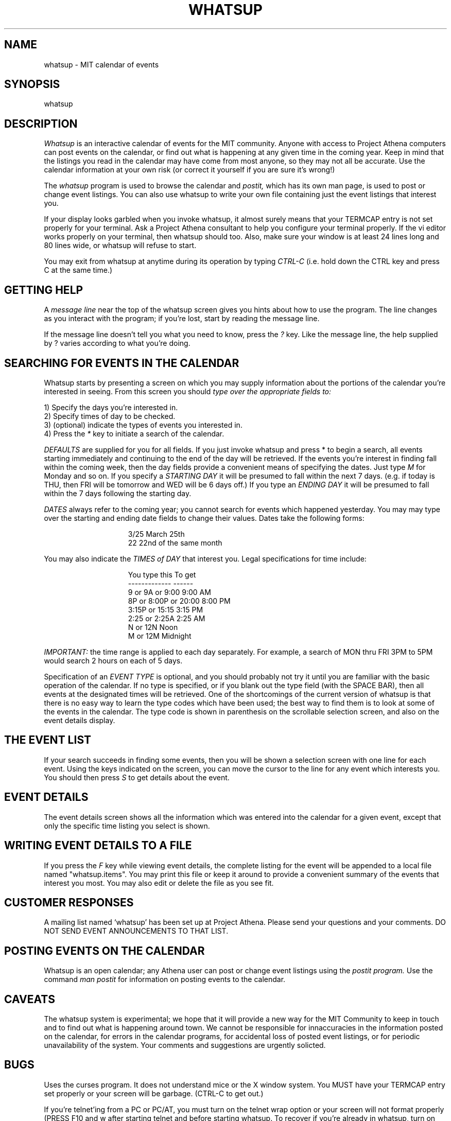 .TH WHATSUP 1 "26 August 1987" "Project Athena"
.SH NAME
whatsup - MIT calendar of events
.SH SYNOPSIS
whatsup
.SH DESCRIPTION
.I Whatsup
is an interactive calendar of events for the MIT community.
Anyone with access to Project Athena computers can post events on the 
calendar, or find out what is happening at any given time in the coming
year.  Keep in mind that the listings you read in the calendar may
have come from most anyone, so they may not all be accurate.  Use the
calendar information at your own risk (or correct it yourself if you
are sure it's wrong!)
.PP
The
.I whatsup
program is used to browse the calendar and
.I postit,
which has its own man page,
is used to post or change event listings.
You can also use whatsup to write your own file containing just the
event listings that interest you.
.PP
If your display looks garbled when you invoke whatsup, it almost 
surely means that your TERMCAP entry is not set properly for your
terminal.  Ask a Project Athena consultant to help you configure
your terminal properly.  If the vi editor works properly on your
terminal, then whatsup should too.  Also, make sure your window is at
least 24 lines long and 80 lines wide, or whatsup will refuse to start.
.PP
You may exit from whatsup at anytime during its operation by typing
.I CTRL-C
(i.e. hold down the CTRL key and press C at the same time.)
.SH GETTING HELP
A 
.I message line 
near the top of the whatsup screen gives you hints about how to use
the program.  The line changes as you interact with the program;
if you're lost, start by reading the message line.
.PP
If the message line doesn't tell you what you need to know, press
the
.I ?
key.  Like the message line, the help supplied by ? varies according
to what you're doing.
.SH SEARCHING FOR EVENTS IN THE CALENDAR
.PP
Whatsup starts by presenting a screen on which you may supply
information about the portions of the calendar you're interested
in seeing. 
From this screen you should
.I type over the appropriate fields to:
.in +5
.PP
1) Specify the days you're interested in.
.br
2) Specify times of day to be checked.
.br
3) (optional) indicate the types of events you interested in.
.br
4) Press the 
.I *
key to initiate a search of the calendar.
.in -5
.PP
.I DEFAULTS
are supplied for you for all fields.  If you just invoke whatsup and
press * to begin a search, all events starting immediately
and continuing to the end of the day will be retrieved.
If the events you're interest in finding fall within the coming week,
then the day fields provide a convenient means of specifying the dates.
Just type
.I M 
for Monday and so on.
If you specify a
.I STARTING DAY
it will be presumed to fall within the next 7 days. (e.g. if today is
THU, then FRI will be tomorrow and WED will be 6 days off.)
If you type an
.I ENDING DAY 
it will be presumed to fall within the 7 days following the
starting day.
.PP
.I DATES
always refer to the coming year; you cannot search for events which happened 
yesterday.  
You may may type over the starting and ending date fields to change
their values.  Dates take the following forms:
.PP
.in +15
3/25        March 25th
.br
22          22nd of the same month
.in -15
.PP
You may also indicate the 
.I TIMES of DAY
that interest you.  Legal specifications for time include:
.PP
.in +15
You type this            To get
.br
-------------            ------
.br
9 or 9A or 9:00          9:00 AM
.br
8P or 8:00P or 20:00     8:00 PM
.br
3:15P or 15:15           3:15 PM
.br
2:25  or 2:25A           2:25 AM
.br
N or 12N                 Noon
.br
M or 12M                 Midnight
.in -15
.PP
.I IMPORTANT:
the time range is applied to each day separately.  For example, a search
of MON thru FRI 3PM to 5PM would search 2 hours on each of 5 days.
.PP
Specification of an 
.I EVENT TYPE
is optional, and you should probably not try it until you are familiar
with the basic operation of the calendar.  If no type is specified, or
if you blank out the type field (with the SPACE BAR), then all events
at the designated times will be retrieved.  One of the shortcomings of
the current version of whatsup is that there is no easy way to learn
the type codes which have been used;  the best way to find them is
to look at some of the events in the calendar.  The type code is shown
in parenthesis on the scrollable selection screen, and also on the 
event details display.  
.SH THE EVENT LIST
If your search succeeds in finding some events, then you will be shown
a selection screen with one line for each event.  Using the keys
indicated on the screen, you can move the cursor to the line for
any event which interests you.  You should then press
.I S
to get details about the event.
.SH EVENT DETAILS
The event details screen shows all the information which was entered into
the calendar for a given event, except that only the specific time
listing you select is shown.  
.SH WRITING EVENT DETAILS TO A FILE
.PP
If you press the 
.I F
key while viewing event details, the complete listing for the event
will be appended to a local file named "whatsup.items".  You may print
this file or keep it around to provide a convenient summary of the events
that interest you most.  You may also edit or delete the file as you
see fit.
.SH CUSTOMER RESPONSES
.PP
A mailing list named `whatsup' has been set up at Project Athena.  Please send
your questions and your comments.  DO NOT SEND EVENT ANNOUNCEMENTS TO
THAT LIST.
.SH POSTING EVENTS ON THE CALENDAR
.PP
Whatsup is an open calendar; any Athena user can post or change event
listings using the
.I postit program.
Use the command
.I man postit
for information on posting events to the calendar.
.SH CAVEATS
The whatsup system is experimental;  we hope that it will provide 
a new way for the MIT Community to keep in touch and to find out
what is happening around town.   We cannot be responsible for innaccuracies
in the information posted on the calendar, for errors in the calendar
programs, for accidental loss of posted event listings, 
or for periodic unavailability of the system.  Your comments
and suggestions are urgently solicted.
.SH BUGS
.PP
Uses the curses program.  It does not understand mice or the X window
system.  You MUST have your TERMCAP entry set properly or your screen
will be garbage.  (CTRL-C to get out.)
.PP
If you're telnet'ing from a PC or PC/AT, you must turn on the
telnet wrap option or your screen will not format properly (PRESS
F10 and w after starting telnet and before starting whatsup.  To
recover if you're already in whatsup, turn on wrap with F10/w and
then press CTRL-L, which forces whatsup to repaint its screen.)
.PP
CTRL-L is not documented.
.PP
There is no convenient way to find out about event type codes or
to enforce their consistent use.  Neither is there a way to make
event type synonyms (e.g. a search for movies should match on film
or screen).
.PP
If you do a search which retrieves hundreds of events, the system
may appear to hang for several minutes while the information is
retrieved.
.PP
Some curses bugs occasionally cause the scrollable selection screen
to be garbled.  Another curses bug on the RT causes minor disruption
in the main prompting panel at times.
.SH VERSION
This man page applies to whatsup version 0.5.
.SH SEE ALSO
postit(1), bulkpost(1)
.SH AUTHOR
Noah Mendelsohn, IBM T.J. Watson Research and MIT Project Athena
.br
Copyright 1987, Massachusetts Institute of Technology.
